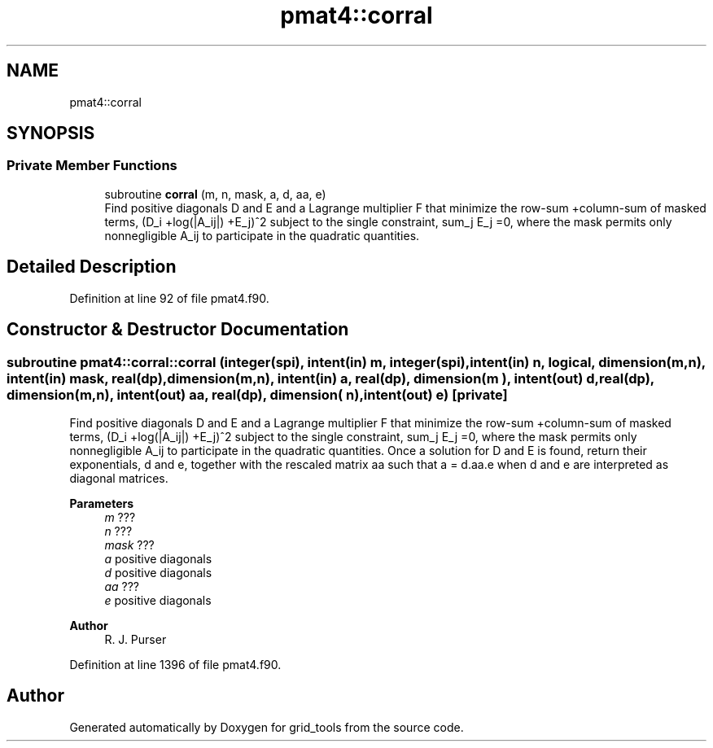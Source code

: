 .TH "pmat4::corral" 3 "Thu Mar 18 2021" "Version 1.0.0" "grid_tools" \" -*- nroff -*-
.ad l
.nh
.SH NAME
pmat4::corral
.SH SYNOPSIS
.br
.PP
.SS "Private Member Functions"

.in +1c
.ti -1c
.RI "subroutine \fBcorral\fP (m, n, mask, a, d, aa, e)"
.br
.RI "Find positive diagonals D and E and a Lagrange multiplier F that minimize the row-sum +column-sum of masked terms, (D_i +log(|A_ij|) +E_j)^2 subject to the single constraint, sum_j E_j =0, where the mask permits only nonnegligible A_ij to participate in the quadratic quantities\&. "
.in -1c
.SH "Detailed Description"
.PP 
Definition at line 92 of file pmat4\&.f90\&.
.SH "Constructor & Destructor Documentation"
.PP 
.SS "subroutine pmat4::corral::corral (integer(spi), intent(in) m, integer(spi), intent(in) n, logical, dimension(m,n), intent(in) mask, real(dp), dimension(m,n), intent(in) a, real(dp), dimension(m  ), intent(out) d, real(dp), dimension(m,n), intent(out) aa, real(dp), dimension(  n), intent(out) e)\fC [private]\fP"

.PP
Find positive diagonals D and E and a Lagrange multiplier F that minimize the row-sum +column-sum of masked terms, (D_i +log(|A_ij|) +E_j)^2 subject to the single constraint, sum_j E_j =0, where the mask permits only nonnegligible A_ij to participate in the quadratic quantities\&. Once a solution for D and E is found, return their exponentials, d and e, together with the rescaled matrix aa such that a = d\&.aa\&.e when d and e are interpreted as diagonal matrices\&.
.PP
\fBParameters\fP
.RS 4
\fIm\fP ??? 
.br
\fIn\fP ??? 
.br
\fImask\fP ??? 
.br
\fIa\fP positive diagonals 
.br
\fId\fP positive diagonals 
.br
\fIaa\fP ??? 
.br
\fIe\fP positive diagonals 
.RE
.PP
\fBAuthor\fP
.RS 4
R\&. J\&. Purser 
.br
 
.RE
.PP

.PP
Definition at line 1396 of file pmat4\&.f90\&.

.SH "Author"
.PP 
Generated automatically by Doxygen for grid_tools from the source code\&.
